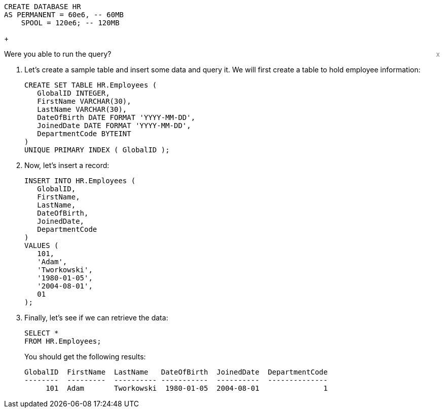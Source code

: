[source, sql, id="first_query", role="emits-gtm-events"]
----
CREATE DATABASE HR
AS PERMANENT = 60e6, -- 60MB
    SPOOL = 120e6; -- 120MB
----
+
++++
<div class="sidebarblock">
    <div id="right" style="float: right">
    <a style="cursor: pointer; color: grey" onclick="this.parentElement.parentElement.style.display = 'none'">x</a>
  </div>
  <div class="content">
    <div class="paragraph">Were you able to run the query?
      <i class="far fa-thumbs-up click-icon" style="padding: 0rem 0.2rem;" onclick="toggleThumbs(this, 'first_query')"></i>
      <i class="far fa-thumbs-down click-icon" onclick="toggleThumbs(this 'first_query')"></i>
    </div>
  </div>
</div>
<style>
.closebtn {
  position: absolute;
  top: 5px;
  right: 15px;
  color: white;
  font-size: 30px;
  cursor: pointer;
}
</style>
++++
. Let's create a sample table and insert some data and query it. We will first create a table to hold employee information:
+
[source, sql]
----

CREATE SET TABLE HR.Employees (
   GlobalID INTEGER,
   FirstName VARCHAR(30),
   LastName VARCHAR(30),
   DateOfBirth DATE FORMAT 'YYYY-MM-DD',
   JoinedDate DATE FORMAT 'YYYY-MM-DD',
   DepartmentCode BYTEINT
)
UNIQUE PRIMARY INDEX ( GlobalID );
----
. Now, let's insert a record:
+
[source, sql]
----
INSERT INTO HR.Employees (
   GlobalID,
   FirstName,
   LastName,
   DateOfBirth,
   JoinedDate,
   DepartmentCode
)
VALUES (
   101,
   'Adam',
   'Tworkowski',
   '1980-01-05',
   '2004-08-01',
   01
);
----
. Finally, let's see if we can retrieve the data:
+
[source, sql]
----
SELECT *
FROM HR.Employees;
----
+
You should get the following results:
+
----
GlobalID  FirstName  LastName   DateOfBirth  JoinedDate  DepartmentCode
--------  ---------  ---------- -----------  ----------  --------------
     101  Adam       Tworkowski  1980-01-05  2004-08-01               1
----
